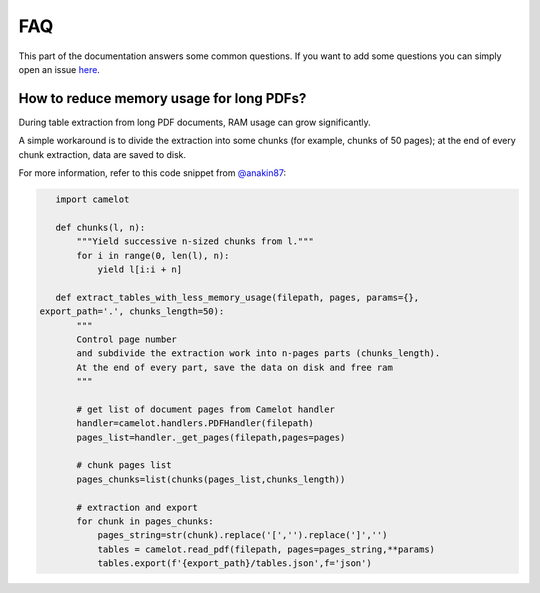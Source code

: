 .. _faq:

FAQ
===

This part of the documentation answers some common questions. If you want to add some questions you can simply open an issue `here <https://github.com/camelot-dev/camelot/issues/new>`_.


How to reduce memory usage for long PDFs?
---------------------------------------------------

During table extraction from long PDF documents, RAM usage can grow significantly.
 
A simple workaround is to divide the extraction into some chunks (for example, chunks of 50 pages); at the end of every chunk extraction, data are saved to disk.

For more information, refer to this code snippet from `@anakin87 <https://github.com/anakin87>`_:

.. code-block:: python3

    import camelot
    
    def chunks(l, n):
        """Yield successive n-sized chunks from l."""
        for i in range(0, len(l), n):
            yield l[i:i + n]
    		
    def extract_tables_with_less_memory_usage(filepath, pages, params={}, 
 export_path='.', chunks_length=50):
        """
        Control page number
        and subdivide the extraction work into n-pages parts (chunks_length).
        At the end of every part, save the data on disk and free ram
        """
    
        # get list of document pages from Camelot handler
        handler=camelot.handlers.PDFHandler(filepath)
        pages_list=handler._get_pages(filepath,pages=pages)
        
        # chunk pages list
        pages_chunks=list(chunks(pages_list,chunks_length))
    
        # extraction and export
        for chunk in pages_chunks:
            pages_string=str(chunk).replace('[','').replace(']','')
            tables = camelot.read_pdf(filepath, pages=pages_string,**params)
            tables.export(f'{export_path}/tables.json',f='json')	
